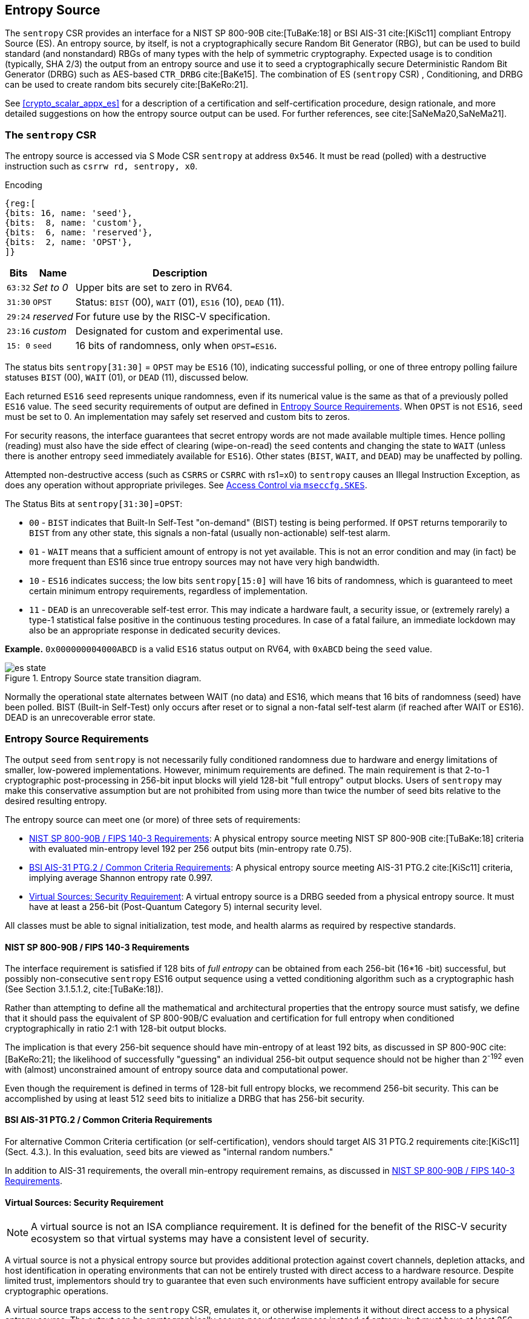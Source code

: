 [[crypto_scalar_es]]
== Entropy Source

The `sentropy` CSR provides an interface for a NIST SP 800-90B
cite:[TuBaKe:18] or BSI AIS-31 cite:[KiSc11] compliant Entropy Source (ES).
An entropy source, by itself, is not a cryptographically secure Random
Bit Generator (RBG), but can be used to build standard (and nonstandard)
RBGs of many types with the help of symmetric cryptography. Expected usage
is to condition (typically, SHA 2/3) the output from an entropy source and
use it to seed a cryptographically secure Deterministic Random Bit Generator
(DRBG) such as AES-based `CTR_DRBG` cite:[BaKe15].
The combination of ES (`sentropy` CSR) , Conditioning, and DRBG can be used
to create random bits securely cite:[BaKeRo:21].

See <<crypto_scalar_appx_es>> for a description of a certification and 
self-certification procedure, design rationale, and more detailed 
suggestions on how the entropy source output can be used. For further
references, see cite:[SaNeMa20,SaNeMa21].

[[crypto_scalar_sentropy]]
=== The `sentropy` CSR

The entropy source is accessed via S Mode CSR `sentropy` at address `0x546`.
It must be read (polled) with a destructive instruction such as 
`csrrw rd, sentropy, x0`.

Encoding::
[wavedrom, , svg]
....
{reg:[
{bits: 16, name: 'seed'},
{bits:  8, name: 'custom'},
{bits:  6, name: 'reserved'},
{bits:  2, name: 'OPST'},
]}
....

[%autowidth.stretch,cols="^,^,<",options="header",]
|=======================================================================
|Bits |Name |Description
|`63:32` |_Set to 0_ |Upper bits are set to zero in RV64.

|`31:30` |`OPST` |Status: `BIST` (00), `WAIT` (01), `ES16` (10), `DEAD`
(11).

|`29:24` |_reserved_ |For future use by the RISC-V specification.

|`23:16` |_custom_ |Designated for custom and experimental use.

|`15: 0` |`seed` |16 bits of randomness, only when `OPST=ES16`.
|=======================================================================

The status bits `sentropy[31:30]` = `OPST` may be `ES16` (10),
indicating successful polling, or one of three entropy polling failure
statuses `BIST` (00), `WAIT` (01), or `DEAD` (11), discussed below.

Each returned `ES16` `seed` represents unique randomness, even if its
numerical value is the same as that of a previously polled `ES16` value.
The `seed` security requirements of output are defined in 
<<crypto_scalar_es_req>>. When `OPST` is not `ES16`, `seed` must be set to 0.
An implementation may safely set reserved and custom bits to zeros.

For security reasons, the interface guarantees that secret entropy
words are not made available multiple times. Hence polling (reading) must
also have the side effect of clearing (wipe-on-read) the `seed` contents and
changing the state to `WAIT` (unless there is another entropy `seed`
immediately available for `ES16`). Other states (`BIST`, `WAIT`, and `DEAD`)
may be unaffected by polling.

Attempted non-destructive access (such as `CSRRS` or `CSRRC` with rs1=x0)
to `sentropy` causes an Illegal Instruction Exception, as does any
operation without appropriate privileges. See <<crypto_scalar_es_access>>.


The Status Bits at `sentropy[31:30]`=`OPST`:

* `00` - `BIST`
indicates that Built-In Self-Test "on-demand" (BIST) testing is being
performed. If `OPST` returns temporarily to `BIST` from any other
state, this signals a non-fatal (usually non-actionable) self-test alarm.

* `01` - `WAIT`
means that a sufficient amount of entropy is not yet available. This
is not an error condition and may (in fact) be more frequent than ES16
since true entropy sources may not have very high bandwidth.

* `10` - `ES16`
indicates success; the low bits `sentropy[15:0]` will have 16 bits of
randomness, which is guaranteed to meet certain minimum entropy
requirements, regardless of implementation.

* `11` - `DEAD`
is an unrecoverable self-test error. This may indicate a hardware
fault, a security issue, or (extremely rarely) a type-1 statistical
false positive in the continuous testing procedures. In case of a fatal
failure, an immediate lockdown may also be an appropriate response in
dedicated security devices.

**Example.** `0x000000004000ABCD` is a valid `ES16`
status output on RV64, with `0xABCD` being the `seed` value.

[[crypto_scalar_es_state,reftext="Entropy Source State Transition Diagram"]]
====
image::es_state.svg[title="Entropy Source state transition diagram.", align="center",scaledwidth=50%]
Normally the operational state alternates between WAIT
(no data) and ES16, which means that 16 bits of randomness (seed)
have been polled. BIST (Built-in Self-Test) only occurs after reset
or to signal a non-fatal self-test alarm (if reached after WAIT or
ES16). DEAD is an unrecoverable error state.
====

[[crypto_scalar_es_req]]
=== Entropy Source Requirements

The output `seed` from `sentropy` is not necessarily fully conditioned
randomness due to hardware and energy limitations of smaller, low-powered
implementations. However, minimum requirements are defined.
The main requirement is that 2-to-1 cryptographic post-processing
in 256-bit input blocks will yield 128-bit "full entropy" output blocks.
Users of `sentropy` may make this conservative assumption but are not
prohibited from using more than twice the number of seed bits relative
to the desired resulting entropy.

The entropy source can meet one (or more) of three sets of requirements:

*	<<crypto_scalar_es_req_90b>>: A physical entropy source meeting
	NIST SP 800-90B cite:[TuBaKe:18] criteria with evaluated min-entropy
	level 192 per 256 output bits (min-entropy rate 0.75).

*	<<crypto_scalar_es_req_ptg2>>: A physical entropy source meeting AIS-31
	PTG.2 cite:[KiSc11] criteria, implying average Shannon entropy rate 0.997.

*	<<crypto_scalar_es_req_virt>>: A virtual entropy source is a DRBG
	seeded from a physical entropy source. It must have at least a
	256-bit (Post-Quantum Category 5) internal security level.

All classes must be able to signal initialization, test mode, and
health alarms as required by respective standards.


[[crypto_scalar_es_req_90b]]
==== NIST SP 800-90B / FIPS 140-3 Requirements

The interface requirement is satisfied if 128 bits of _full entropy_ can be
obtained from each 256-bit (16*16 -bit) successful, but possibly
non-consecutive `sentropy` ES16 output sequence using a vetted conditioning
algorithm such as a cryptographic hash
(See Section 3.1.5.1.2, cite:[TuBaKe:18]).

Rather than attempting to define all the mathematical and architectural
properties that the entropy source must satisfy, we define that it should
pass the equivalent of SP 800-90B/C evaluation and certification for
full entropy when conditioned cryptographically in ratio 2:1 with 128-bit
output blocks.

The implication is that every 256-bit sequence should have min-entropy
of at least 192 bits, as discussed in SP 800-90C cite:[BaKeRo:21];
the likelihood of successfully "guessing" an individual 256-bit output
sequence should not be higher than 2^-192^ even with (almost)
unconstrained amount of entropy source data and computational power.

Even though the requirement is defined in terms of 128-bit full entropy
blocks, we recommend 256-bit security. This can be accomplished by using
at least 512 `seed` bits to initialize a DRBG that has 256-bit security.

[[crypto_scalar_es_req_ptg2]]
==== BSI AIS-31 PTG.2 / Common Criteria Requirements

For alternative Common Criteria certification (or self-certification),
vendors should target AIS 31 PTG.2 requirements cite:[KiSc11] (Sect. 4.3.).
In this evaluation, `seed` bits are viewed as "internal random numbers."

In addition to AIS-31 requirements, the overall min-entropy requirement
remains, as discussed in <<crypto_scalar_es_req_90b>>.


[[crypto_scalar_es_req_virt]]
==== Virtual Sources: Security Requirement

NOTE: A virtual source is not an ISA compliance requirement. It is defined
for the benefit of the RISC-V security ecosystem so that virtual systems
may have a consistent level of security.

A virtual source is not a physical entropy source but provides
additional protection against covert channels, depletion attacks, and host
identification in operating environments that can not be entirely trusted
with direct access to a hardware resource. Despite limited trust,
implementors should try to guarantee that even such environments have
sufficient entropy available for secure cryptographic operations.

A virtual source traps access to the `sentropy` CSR, emulates it, or
otherwise implements it without direct access to a physical entropy
source. The output can be cryptographically secure pseudorandomness
instead of entropy, but must have at least 256-bit security, as defined
below. A virtual source is intended especially for guest operating
systems, sandboxes, emulators, and similar use cases.

As a technical definition, a random-distinguishing attack against
the output should require computational resources comparable or greater
than those required for exhaustive key search on a secure block cipher
with a 256-bit key (e.g., AES 256). This applies to both classical
and quantum computing models, but only classical information flows.
The virtual source security requirement maps to Post-Quantum Security
Category 5 cite:[NI16], so that virtual sources can be used for cryptography.

Any implementation of `sentropy` that limits the security
strength shall not reduce it to less than 256 bits. If the security
level is under 256 bits, then the interface must not be available.

A virtual entropy source does not need to implement `WAIT` or `BIST` states.
It should fail (`DEAD`) if the host DRBG or entropy source fails and
there is insufficient seeding material for the host DRBG.


[[crypto_scalar_es_access]]
=== Access Control via `mseccfg.SKES`

The `sentropy` CSR is not available to general user processes. The table
below summarizes the access patterns in relation to the basic RISC-V
privilege levels. S-mode access to the entropy source is controlled via
the `mseccfg.SKES` bit. This is bit 8 of `mseccfg` CSR.

The interface guarantees that access to this CSR will make `seed` entropy
values available only once. All successful accesses will have the
side effect of clearing (polling) the register. A nondestructive read
attempt (such as `CSRRS` and `CSRRC` with rs1=x0 or `CSRRSI` and `CSRRCI`
with zero immediate) on `sentropy` will raise an Illegal Instruction
Exception.

.Entropy Source Access Control.

[cols="1,1,3",options="header",]
|=======================================================================
|Mode | Can poll? |Description

|*M*
|Yes
|The `sentropy` interface is available in machine mode.

|*S*, *HS*
|`mseccfg.SKES`
| S and HS mode may access `sentropy` directly if `mseccfg.SKES=1`,
  otherwise accesses to `sentropy` will trap with an Illegal Instruction
  Exception.

|*U*, *VS*, *VU*
|No
|There must be no direct access to `sentropy` from U-mode.

|=======================================================================

Note that the `HS`, `VS`, and `VU` modes are present in systems with the
Hypervisor (`H`) extension implemented.

The hypervisor (or M-mode elements) can trap attempted access to
`sentropy` and feed a less privileged guest virtual entropy source words
(<<crypto_scalar_es_req_virt>>).

If `S` / `HS` modes are implemented, then `SKES=1` will allow direct
access to the entropy source from `S` and `HS` mode, while `SKES=0`
leads to an illegal instruction exception when `sentropy` is accessed.
If both `S` and `HS` mode and `mseccfg` are not implemented in a system,
then access to the entropy source is M-mode only.

Implementations may implement `mseccfg` such that `SKES` is a read-only
constant value. Software may discover if access to `sentropy` can be
enabled in `S` and `HS` mode by writing a `1` to `SKES` and reading back
the result.

`mseccfg` exists if `Zkr` is implemented, or if it is required by other
processor features. If `Zkr` is _not_ implemented, the `SKES` bit must be
hardwired to zero.


